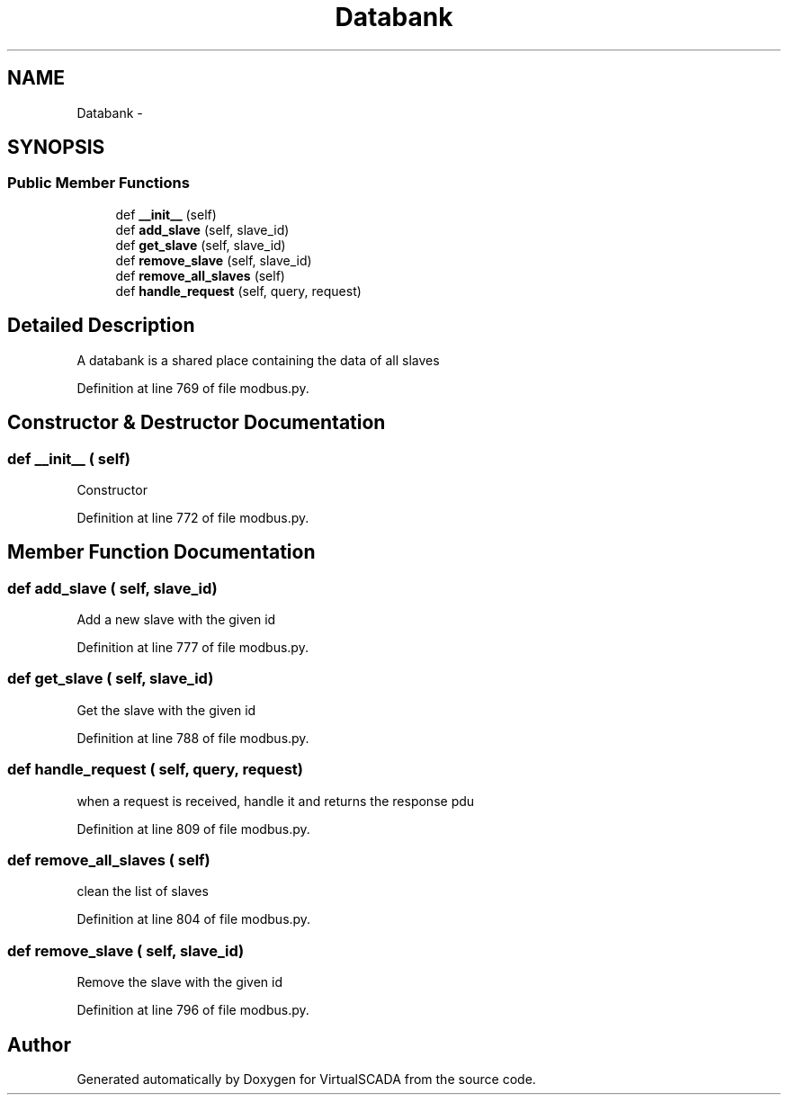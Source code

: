 .TH "Databank" 3 "Tue Apr 14 2015" "Version 1.0" "VirtualSCADA" \" -*- nroff -*-
.ad l
.nh
.SH NAME
Databank \- 
.SH SYNOPSIS
.br
.PP
.SS "Public Member Functions"

.in +1c
.ti -1c
.RI "def \fB__init__\fP (self)"
.br
.ti -1c
.RI "def \fBadd_slave\fP (self, slave_id)"
.br
.ti -1c
.RI "def \fBget_slave\fP (self, slave_id)"
.br
.ti -1c
.RI "def \fBremove_slave\fP (self, slave_id)"
.br
.ti -1c
.RI "def \fBremove_all_slaves\fP (self)"
.br
.ti -1c
.RI "def \fBhandle_request\fP (self, query, request)"
.br
.in -1c
.SH "Detailed Description"
.PP 

.PP
.nf
A databank is a shared place containing the data of all slaves
.fi
.PP
 
.PP
Definition at line 769 of file modbus\&.py\&.
.SH "Constructor & Destructor Documentation"
.PP 
.SS "def __init__ ( self)"

.PP
.nf
Constructor
.fi
.PP
 
.PP
Definition at line 772 of file modbus\&.py\&.
.SH "Member Function Documentation"
.PP 
.SS "def add_slave ( self,  slave_id)"

.PP
.nf
Add a new slave with the given id
.fi
.PP
 
.PP
Definition at line 777 of file modbus\&.py\&.
.SS "def get_slave ( self,  slave_id)"

.PP
.nf
Get the slave with the given id
.fi
.PP
 
.PP
Definition at line 788 of file modbus\&.py\&.
.SS "def handle_request ( self,  query,  request)"

.PP
.nf
when a request is received, handle it and returns the response pdu

.fi
.PP
 
.PP
Definition at line 809 of file modbus\&.py\&.
.SS "def remove_all_slaves ( self)"

.PP
.nf
clean the list of slaves
.fi
.PP
 
.PP
Definition at line 804 of file modbus\&.py\&.
.SS "def remove_slave ( self,  slave_id)"

.PP
.nf
Remove the slave with the given id
.fi
.PP
 
.PP
Definition at line 796 of file modbus\&.py\&.

.SH "Author"
.PP 
Generated automatically by Doxygen for VirtualSCADA from the source code\&.
